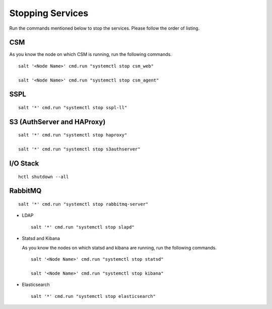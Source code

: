 =================
Stopping Services
=================

Run the commands mentioned below to stop the services. Please follow the order of listing.

CSM
=====

As you know the node on which CSM is running, run the following commands.
 
.. raw:: html

 <details>
 <summary><a>Click here to view the commands. </a></summary>
   
::
     
 salt '<Node Name>' cmd.run "systemctl stop csm_web"
   
 salt '<Node Name>' cmd.run "systemctl stop csm_agent"
   
.. raw:: html
   
 </details>
   
SSPL
====

.. raw:: html

 <details>
 <summary><a>Click here to view the command. </a></summary>

:: 

 salt '*' cmd.run "systemctl stop sspl-ll"
   
.. raw:: html
   
  </details>
   

S3 (AuthServer and HAProxy)
===========================

.. raw:: html

 <details>
 <summary><a>Click here to view the commands. </a></summary>

::

 salt '*' cmd.run "systemctl stop haproxy"
   
 salt '*' cmd.run "systemctl stop s3authserver"
   
.. raw:: html
   
  </details>

      
I/O Stack
=========

.. raw:: html

 <details>
 <summary><a>Click here to view the command. </a></summary>
 
::
 
 hctl shutdown --all
   
   
.. raw:: html
   
  </details>
   
   
RabbitMQ
========

.. raw:: html

 <details>
 <summary><a>Click here to view the command. </a></summary>
 
::

 salt '*' cmd.run "systemctl stop rabbitmq-server"
 
.. raw:: html
   
 </details>
 
 
   

- LDAP

  ::

   salt '*' cmd.run "systemctl stop slapd"
   
   
- Statsd and Kibana

  As you know the nodes on which statsd and kibana are running, run the following commands.

  ::
  
   salt '<Node Name>' cmd.run "systemctl stop statsd"
   
   salt '<Node Name>' cmd.run "systemctl stop kibana"
   
- Elasticsearch

  ::
  
   salt '*' cmd.run "systemctl stop elasticsearch"
